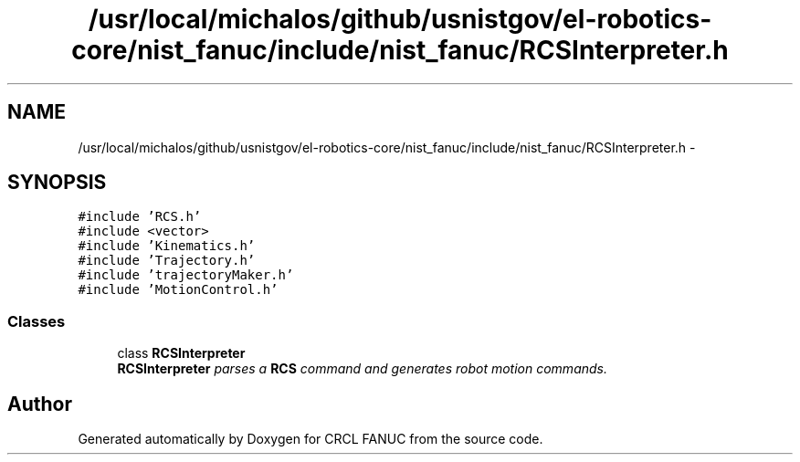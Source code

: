 .TH "/usr/local/michalos/github/usnistgov/el-robotics-core/nist_fanuc/include/nist_fanuc/RCSInterpreter.h" 3 "Fri Apr 15 2016" "CRCL FANUC" \" -*- nroff -*-
.ad l
.nh
.SH NAME
/usr/local/michalos/github/usnistgov/el-robotics-core/nist_fanuc/include/nist_fanuc/RCSInterpreter.h \- 
.SH SYNOPSIS
.br
.PP
\fC#include 'RCS\&.h'\fP
.br
\fC#include <vector>\fP
.br
\fC#include 'Kinematics\&.h'\fP
.br
\fC#include 'Trajectory\&.h'\fP
.br
\fC#include 'trajectoryMaker\&.h'\fP
.br
\fC#include 'MotionControl\&.h'\fP
.br

.SS "Classes"

.in +1c
.ti -1c
.RI "class \fBRCSInterpreter\fP"
.br
.RI "\fI\fBRCSInterpreter\fP parses a \fBRCS\fP command and generates robot motion commands\&. \fP"
.in -1c
.SH "Author"
.PP 
Generated automatically by Doxygen for CRCL FANUC from the source code\&.
